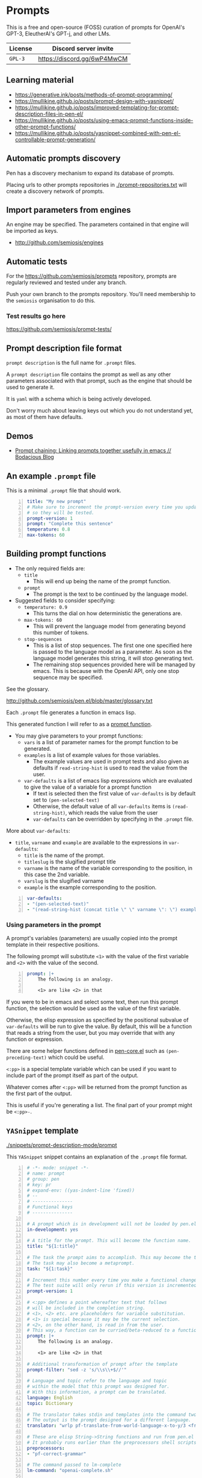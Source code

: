 * Prompts
This is a free and open-source (FOSS) curation
of prompts for OpenAI's GPT-3, EleutherAI's
GPT-j, and other LMs.

| License | Discord server invite       |
|---------+-----------------------------|
| =GPL-3= | https://discord.gg/6wP4MwCM |

** Learning material
- https://generative.ink/posts/methods-of-prompt-programming/
- https://mullikine.github.io/posts/prompt-design-with-yasnippet/
- https://mullikine.github.io/posts/improved-templating-for-prompt-description-files-in-pen-el/
- https://mullikine.github.io/posts/using-emacs-prompt-functions-inside-other-prompt-functions/
- https://mullikine.github.io/posts/yasnippet-combined-with-pen-el-controllable-prompt-generation/

** Automatic prompts discovery
Pen has a discovery mechanism to expand its database of prompts.

Placing urls to other prompts repositories in [[./prompt-repositories.txt]] will
create a discovery network of prompts.

** Import parameters from engines
An engine may be specified. The parameters contained in that engine will be imported as keys.

- http://github.com/semiosis/engines

** Automatic tests
For the https://github.com/semiosis/prompts repository, prompts are regularly
reviewed and tested under any branch.

Push your own branch to the prompts repository. You'll need membership to the
=semiosis= organisation to do this.

*** Test results go here
https://github.com/semiosis/prompt-tests/

** Prompt description file format
=prompt description= is the full name for =.prompt= files.

A =prompt description= file contains the prompt as well as any other parameters
associated with that prompt, such as the engine that should be used to generate it.

It is =yaml= with a schema which is being
actively developed.

Don't worry much about leaving keys out which
you do not understand yet, as most of them
have defaults.

** Demos
- [[https://mullikine.github.io/posts/using-emacs-prompt-functions-inside-other-prompt-functions/][Prompt chaining: Linking prompts together usefully in emacs // Bodacious Blog]]

** An example =.prompt= file
This is a minimal =.prompt= file that should work.

#+BEGIN_SRC yaml -n :async :results verbatim code
  title: "My new prompt"
  # Make sure to increment the prompt-version every time you update
  # so they will be tested.
  prompt-version: 1
  prompt: "Complete this sentence"
  temperature: 0.8
  max-tokens: 60
#+END_SRC

** Building prompt functions
+ The only required fields are:
  - =title=
    - This will end up being the name of the prompt function.
  - =prompt=
    - The prompt is the text to be continued by the language model.

+ Suggested fields to consider specifying:
  - =temperature: 0.9=
    - This turns the dial on how deterministic the generations are.
  - =max-tokens: 60=
    - This will prevent the language model from generating beyond this number of tokens.
  - =stop-sequences=
    - This is a list of stop sequences. The first one one specified here is passed to the language model
      as a parameter. As soon as the language model generates this string, it will stop generating text.
    - The remaining stop sequences provided
      here will be managed by emacs. This is
      because with the OpenAI API, only one stop
      sequence may be specified.

See the glossary.

http://github.com/semiosis/pen.el/blob/master/glossary.txt

Each =.prompt= file generates a function in emacs lisp.

This generated function I will refer to as a _prompt function_.

+ You may give parameters to your prompt functions:
  - =vars= is a list of parameter names for the prompt function to be generated.
  - =examples= is a list of example values for those variables.
    - The example values are used in prompt tests and also given as defaults if =read-string-hist= is used to read the value from the user.
  - =var-defaults= is a list of emacs lisp expressions which are evaluated to give the value of a variable for a prompt function
    - If text is selected then the first value of =var-defaults= is by default set to =(pen-selected-text)=
    - Otherwise, the default value of all =var-defaults= items is =(read-string-hist)=, which reads the value from the user
    - =var-defaults= can be overridden by specifying in the =.prompt= file.

More about =var-defaults=:

+ =title=, =varname= and =example= are available to the expressions in =var-defaults=:
  - =title= is the name of the prompt.
  - =titleslug= is the slugified prompt title
  - =varname= is the name of the variable corresponding to the position, in this case the 2nd variable.
  - =varslug= is the slugified varname
  - =example= is the example corresponding to the position.

#+BEGIN_SRC yaml -n :async :results verbatim code
  var-defaults:
  - "(pen-selected-text)"
  - "(read-string-hist (concat title \" \" varname \": \") example)"
#+END_SRC

*** Using parameters in the prompt
A prompt's variables (parameters) are usually
copied into the prompt template in their
respective positions.

The following prompt will substitute =<1>=
with the value of the first variable and =<2>=
with the value of the second.

#+BEGIN_SRC yaml -n :async :results verbatim code
  prompt: |+
      The following is an analogy.

      <1> are like <2> in that
#+END_SRC

If you were to be in emacs and select some
text, then run this prompt function, the
selection would be used as the value of the
first variable.

Otherwise, the elisp expression as specified
by the positional subvalue of =var-defaults=
will be run to give the value. By default,
this will be a function that reads a string
from the user, but you may override that with any function or expression.

There are some helper functions defined in [[http://github.com/semiosis/pen.el/blob/master/src/pen-core.el][pen-core.el]]
such as =(pen-preceding-text)= which could be useful.

=<:pp>= is a special template variable which
can be used if you want to include part of the
prompt itself as part of the output.

Whatever comes after =<:pp>= will be returned
from the prompt function as the first part of
the output.

This is useful if you're generating a list.
The final part of your prompt might be
=<:pp>-=.

** =YASnippet= template

[[./snippets/prompt-description-mode/prompt]]

This =YASnippet= snippet contains an explanation of the =.prompt= file format.

#+BEGIN_SRC yaml -n :async :results verbatim code
  # -*- mode: snippet -*-
  # name: prompt
  # group: pen
  # key: pr
  # expand-env: ((yas-indent-line 'fixed))
  # --
  # ---------------
  # Functional keys
  # ---------------

  # A prompt which is in development will not be loaded by pen.el
  in-development: yes

  # A title for the prompt. This will become the function name.
  title: "${1:title}"

  # The task the prompt aims to accomplish. This may become the title if the title is left out.
  # The task may also become a metaprompt.
  task: "${1:task}"

  # Increment this number every time you make a functional change.
  # The test suite will only rerun if this version is incremented.
  prompt-version: 1

  # <:pp> defines a point whereafter text that follows
  # will be included in the completion string.
  # <1>, <2> etc. are placeholders for variable substitution.
  # <1> is special because it may be the current selection.
  # <2>, on the other hand, is read in from the user.
  # This way, a function can be curried/beta-reduced to a function of 1 argument.
  prompt: |+
      The following is an analogy.

      <1> are like <2> in that

  # Additional transformation of prompt after the template
  prompt-filter: "sed -z 's/\\s\\+$//'"

  # Language and topic refer to the language and topic 
  # within the model that this prompt was designed for.
  # With this information, a prompt can be translated.
  language: English
  topic: Dictionary

  # The translator takes stdin and templates into the command two arguments, from-language and to-language.
  # The output is the prompt designed for a different language.
  translator: "wrlp pf-translate-from-world-language-x-to-y/3 <from-language> <to-language>" 

  # These are elisp String->String functions and run from pen.el
  # It probably runs earlier than the preprocessors shell scripts
  preprocessors:
  - "pf-correct-grammar"

  # The command passed to lm-complete
  lm-command: "openai-complete.sh"

  # The model to be specified to the lm-command.
  model: "davinci"

  # Specifying an engine means that you don't have to specify the parameters contained by that engine
  # Typically, the engine specifies the model and the lm-command
  # http://github.com/semiosis/engines
  engine: "OpenAI Davinci"

  # Sometimes the engine requires a mode to be specified
  # because the API requires it.
  mode: summarize

  # 0.0 = /r/ihadastroke
  # 1.0 = /r/iamveryrandom
  # Use 0.3-0.8
  temperature: 0.8

  # This is the max tokens requested from the LM
  max-tokens: 60

  # This number may go to the API if available.
  # See top p sampling in the pen.el glossary.
  # https://github.com/semiosis/pen.el/blob/master/glossary.txt
  top-p: 1.0

  # This number may go to the API and may
  # improve the quality at the expense of making more
  # requests.
  best-of: 1

  # Number of examples to generate by default from
  # The input to the output of the prompt has an arity of 2 (i.e. conversion)
  n-generate: 5

  # Do not remove whitespace from the beginning of the response string
  no-trim-start: off

  # Do not remove whitespace from the end of the response string
  no-trim-end: off

  # Currently the OpenAI API can only accept one stop-sequence.
  # So only the first one will be used by the API,
  # but the completer script can make use the others.
  stop-sequences:
  - "\n"
  - "\n\n"
  - "##"

  # stop-patterns are like stop-sequences but they are regexes
  stop-patterns:
  - "^Input:"

  # split-patterns are used to split results into multiple results.
  # This happens immediately after obtaining the generation and before postprocessing.
  split-patterns:
  - "\n"

  # end-split-patterns are used to split results into multiple results, just like split-patterns.
  # But these patterns are effective after postprocessing.
  end-split-patterns:
  - "\n"

  # This shell command can be used to validate the output.
  # Invalid results will be filtered out.
  # The validator takes only stdin which is the output of the prompt if it is a shell command.
  # If it is a pen function (prefixed with pen- or pf-) then
  # that function takes the prompt output as it's only argument.
  validator: grep -qP "^perl -.*'.*'$"

  # Cache the function by default when running the prompt function
  cache: on

  # Names for the variables of the prompt function.
  # The first variable may be captured by selection, rather than manually entered.
  vars:
  - "former"
  - "latter"

  # These are expressions run from within Pen to give the value for the variable
  var-defaults:
  - "(detect-language)"
  - "(pen-preceding-text)"

  # Examples of typical values for the variables
  examples:
  - "boysenberries"
  - "strawberries"

  # Sets of examples may also be specified as below
  examples:
  -
    - tectonic plates
    - What do you call
  -
    - pun
    - What do you call an alcoholic cat?

  # A preprocessor may be run on the variable inputs before entering the prompt
  preprocessors:
  - "sed 's/^/- /"
  - "cat"

  # Prompt function aliases
  aliases:
  - "asktutor"

  # This is run on the completion results.
  # It may be used to format the results
  # before usage/insertion by emacs.
  postprocessor: "sed 's/- //' | uniqnosort"

  # The number of times the prompt is run when tested
  n-test-runs: 5

  # This is a script which may optionally be run on the prompt
  # to prettify its output
  prettifier: pen-pretty-paragraph

  # Run it n times and combine the output. Default: 1
  # This does not result in a list. It's usually a
  # concatenation, but may use a different collation
  # function for combining results.
  n-collate: 1

  # The number of completions to ask from the LM/API
  n-completions: 10

  # This for combining prompts with n-collate:
  # It might be, for example, summarize, or uniqnosort.
  pen-collation-postprocessor: "uniqnosort"

  # Replace selected text. Yes if this is intended to be a text-replacement function.
  filter: no

  # Completion indicates that this prompt can be used as a company-mode completion function.
  # When using this it is advisable to keep the default var-defaults unless you know what you're doing.
  completion: on

  # Insertion indicates that this prompt should be inserted by default, rather than a buffer opening
  insertion: on

  # The repeater is is appended to a previous template for conversation mode
  # When a prompt is not run with conversation mode but has a repeater, it is still appended
  # The {} is replaced with the LAST argument to the prompt function
  repeater: |
    Input: {}
    Output:

  # --------
  # Doc keys
  # --------

  # A TODO list.
  todo:
  - Finish this prompt.

  # A list of design patterns used.
  # This may be a url or the name of a pattern.
  design-patterns:
  - multiplex
  - "https://generative.ink/posts/methods-of-prompt-programming/"

  # Possible other names for this prompt.
  future-titles:
  - Get code snippet
  - Get snippet

  # Aims for developing this prompt.
  aims:
  - More abstractive rewording

  # Function documentation.
  doc: "Given ... ${1:title}"

  # For documentation that falls outside of todo, aims, doc, etc.
  notes:
  - "rlprompt is used here outside of pen.el"

  # A list of problems with the prompt.
  issues:
  - "Struggles with the latter columns."

  # A list of paths to previous prompts
  past-versions:
  - deprecated/pick-up-line.prompt

  # A URL to related websites, documents or tools
  # For example,
  # - A website that provided the inspiration for or idea behind the prompt
  # - A web service that provides a similar function
  external-related:
  - "https://paraphrasing-tool.com/"

  # A list of related prompts
  related-prompts:
  - annotate-with-commentary.prompt
#+END_SRC

*** A note about functions and expressions in =.prompt=
If the value matches =^(pf|pen)-.*= then it is interpreted as an elisp function/macro.

If the value matches =^\(.*\)$= then it is interpreted as an elisp expression.

Otherwise, it is interpreted as a bash pipeline expression.

This affects how the following keys are interpreted:
- =prettifier=
- =prompt-filter=
- =preprocessors=
- =var-defaults=
- =pen-collation-postprocessor=

** Default values
If you leave out these keys, the defaults will be used.

#+BEGIN_SRC yaml -n :async :results verbatim code
  lm-command: "openai-complete.sh"
  stop-sequences:
  - "###<long>###"
  stop-patterns:
  - "^Input:"
  # Other options if using openai-complete.sh:
  # - curie
  engine: "OpenAI Davinci"
  mode:
  best-of: 1
  # YAS is not enabled by default
  yas:
  start-yas:
  end-yas:
  cache: false
  # For 2 variables while selecting text, this is default
  # Otherwise, var-defaults is nil
  var-defaults:
  - "(pen-selected-text)"
  # title, varname and example are available variables for this expression
  # title is the name of the prompt
  # varname is the name of the variable corresponding to the position, in this case the 2nd variable
  # example is the 
  - "(read-string-hist (concat title \" \" varname \": \") example)"
  completion: off
  # n-collate is functionally equivalent to n-completions
  # but is the number of requests made. 1 by default.
  n-collate: 1
  # Generate 5 completions at a time serverside by default
  n-completions: 5
  n-test-runs: 5
  no-trim-start: off
  no-trim-end: off
  # These are nil if not specified
  vars:
  examples:
  var-defaults:
  aliases:
  prettifier:
#+END_SRC

*** =YASnippet= keys currently in development

#+BEGIN_SRC yaml -n :async :results verbatim code
  # ------------------------------------
  # Non-functional (in-development) keys
  # ------------------------------------

  # Enable running conversation. This is suitable for prompts that are chatbots or REPLs.
  conversation-mode: no

  # This is the readline prompt that is given to rlwrap for conversation mode
  rlprompt: nlsh <1>

  # Output to test against. Possibly using similarity.
  test-output: "both are types of berry"

  # This compares the output of the external script to the output of the LM
  similarity-test: "compare <1> <2>"

  # Prefer the external command if it's available.
  prefer-external: on

  # This is an optional external command which may be used to perform the same task as your prompt.
  # This could be used in future to train the prompt.
  # The external command must take all variables as arguments (no stdin).
  # echo would simply result in the prompt function returning all the arguments as given.
  external: "echo"

  # This script returns a 0-1 decimal value representing the quality of the generated output.
  # The input is 2 arguments each containing output
  # The output is a decimal number from 0 to 1
  quality-script: "my-quality-checker-for-this-prompt.sh"

  # This is the name of an external database-driven pretext generator.
  # It would typically summarize and fact extract from history.
  # It then passes the pretext to the new prompt.
  conversation-pretext-generator: "human-conversation"

  # Not available yet: openai api completions.create --help
  frequency-penalty: 0.5

  # Not available yet: openai api completions.create --help
  # If I make presence-penalty 0 then it will get very terse
  presence-penalty: 0.0

  # sp +/"repetition_penalty" "$MYGIT/arrmansa/Basic-UI-for-GPT-J-6B-with-low-vram/GPT-J-6B-Low-Vram-UI.py"
  repetition-penalty: 

  # sp +/"top_k" "$MYGIT/arrmansa/Basic-UI-for-GPT-J-6B-with-low-vram/GPT-J-6B-Low-Vram-UI.py"
  top-k:
#+END_SRC

** Tooling
If you are looking for a tool which can load
and make use of these =.prompt= files
directly, you may use =pen.el=, a package of
emacs that was used to generate them.

https://github.com/semiosis/pen.el

** Notes
- Trailing whitespace is always removed from the prompt before it is sent to the LM.